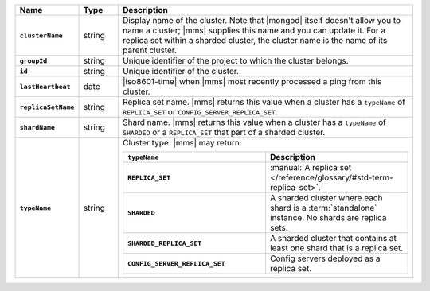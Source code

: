 .. list-table::
   :widths: 15 10 75
   :header-rows: 1
   :stub-columns: 1

   * - Name
     - Type
     - Description

   * - ``clusterName``
     - string
     - Display name of the cluster. Note that |mongod| itself doesn't
       allow you to name a cluster; |mms| supplies this name and you can
       update it. For a replica set within a sharded cluster, the
       cluster name is the name of its parent cluster.

   * - ``groupId``
     - string
     - Unique identifier of the project to which the cluster belongs.

   * - ``id``
     - string
     - Unique identifier of the cluster.

   * - ``lastHeartbeat``
     - date
     - |iso8601-time| when |mms| most recently processed a ping from
       this cluster. 

   * - ``replicaSetName``
     - string
     - Replica set name. |mms| returns this value when a cluster has a
       ``typeName`` of ``REPLICA_SET`` or ``CONFIG_SERVER_REPLICA_SET``.

   * - ``shardName``
     - string
     - Shard name. |mms| returns this value when a cluster has a
       ``typeName`` of ``SHARDED`` or a ``REPLICA_SET`` that part of a
       sharded cluster. 

   * - ``typeName``
     - string
     - Cluster type. |mms| may return:

       .. list-table::
          :header-rows: 1
          :widths: 50 50
          :stub-columns: 1

          * - ``typeName``
            - Description

          * - ``REPLICA_SET`` 
            - :manual:`A replica set </reference/glossary/#std-term-replica-set>`.

          * - ``SHARDED`` 
            - A sharded cluster where each shard is a :term:`standalone`
              instance. No shards are replica sets. 

          * - ``SHARDED_REPLICA_SET`` 
            - A sharded cluster that contains at least one shard that is
              a replica set. 

          * - ``CONFIG_SERVER_REPLICA_SET`` 
            - Config servers deployed as a replica set. 
